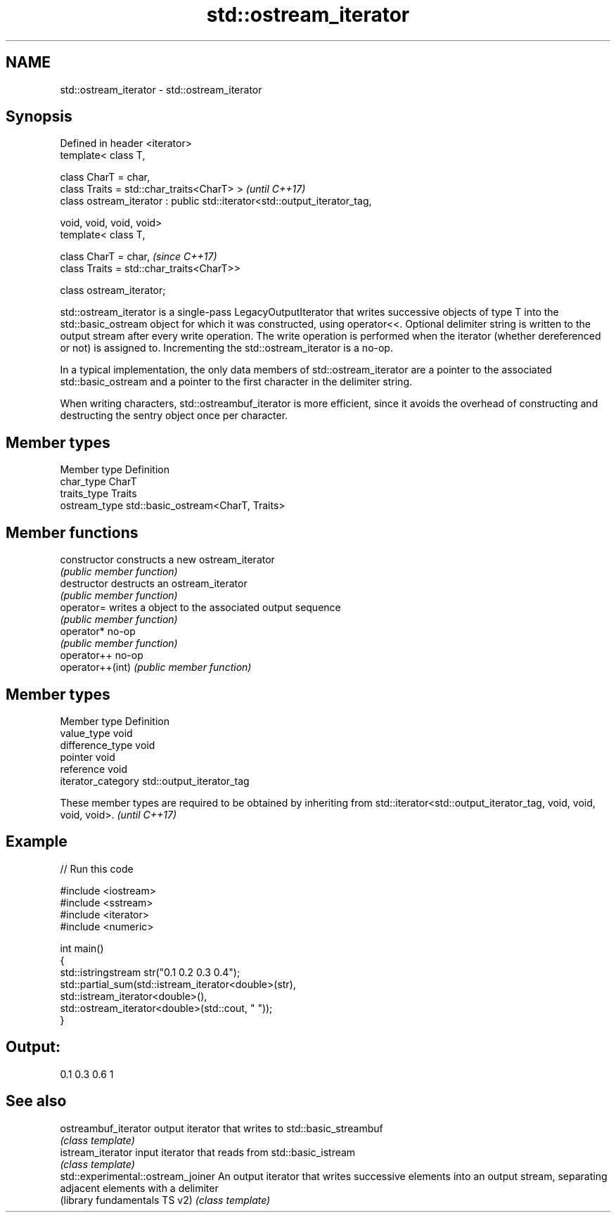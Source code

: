 .TH std::ostream_iterator 3 "2020.03.24" "http://cppreference.com" "C++ Standard Libary"
.SH NAME
std::ostream_iterator \- std::ostream_iterator

.SH Synopsis
   Defined in header <iterator>
   template< class T,

   class CharT = char,
   class Traits = std::char_traits<CharT> >                                 \fI(until C++17)\fP
   class ostream_iterator : public std::iterator<std::output_iterator_tag,

   void, void, void, void>
   template< class T,

   class CharT = char,                                                      \fI(since C++17)\fP
   class Traits = std::char_traits<CharT>>

   class ostream_iterator;

   std::ostream_iterator is a single-pass LegacyOutputIterator that writes successive objects of type T into the std::basic_ostream object for which it was constructed, using operator<<. Optional delimiter string is written to the output stream after every write operation. The write operation is performed when the iterator (whether dereferenced or not) is assigned to. Incrementing the std::ostream_iterator is a no-op.

   In a typical implementation, the only data members of std::ostream_iterator are a pointer to the associated std::basic_ostream and a pointer to the first character in the delimiter string.

   When writing characters, std::ostreambuf_iterator is more efficient, since it avoids the overhead of constructing and destructing the sentry object once per character.

.SH Member types

   Member type  Definition
   char_type    CharT
   traits_type  Traits
   ostream_type std::basic_ostream<CharT, Traits>

.SH Member functions

   constructor     constructs a new ostream_iterator
                   \fI(public member function)\fP
   destructor      destructs an ostream_iterator
                   \fI(public member function)\fP
   operator=       writes a object to the associated output sequence
                   \fI(public member function)\fP
   operator*       no-op
                   \fI(public member function)\fP
   operator++      no-op
   operator++(int) \fI(public member function)\fP

.SH Member types

   Member type       Definition
   value_type        void
   difference_type   void
   pointer           void
   reference         void
   iterator_category std::output_iterator_tag

   These member types are required to be obtained by inheriting from std::iterator<std::output_iterator_tag, void, void, void, void>. \fI(until C++17)\fP

.SH Example

   
// Run this code

 #include <iostream>
 #include <sstream>
 #include <iterator>
 #include <numeric>

 int main()
 {
     std::istringstream str("0.1 0.2 0.3 0.4");
     std::partial_sum(std::istream_iterator<double>(str),
                       std::istream_iterator<double>(),
                       std::ostream_iterator<double>(std::cout, " "));
 }

.SH Output:

 0.1 0.3 0.6 1

.SH See also

   ostreambuf_iterator               output iterator that writes to std::basic_streambuf
                                     \fI(class template)\fP
   istream_iterator                  input iterator that reads from std::basic_istream
                                     \fI(class template)\fP
   std::experimental::ostream_joiner An output iterator that writes successive elements into an output stream, separating adjacent elements with a delimiter
   (library fundamentals TS v2)      \fI(class template)\fP
